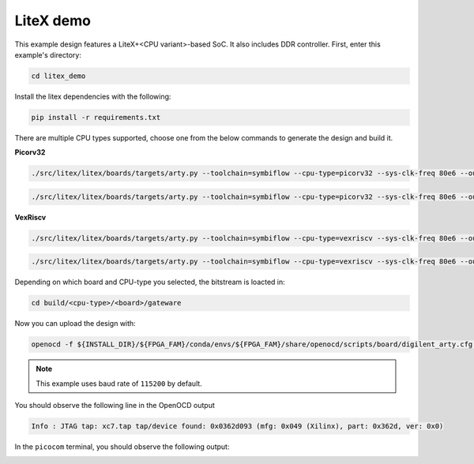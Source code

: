 LiteX demo
~~~~~~~~~~

This example design features a LiteX+<CPU variant>-based SoC. It also includes DDR
controller. First, enter this example's directory:

.. code-block:: bash
   :name: example-litex-dir

   cd litex_demo

Install the litex dependencies with the following:

.. code-block:: bash
   :name: example-litex-req

   pip install -r requirements.txt

There are multiple CPU types supported, choose one from the below commands to generate the design and build it.

**Picorv32**

.. code-block:: bash
   :name: example-litex_picorv32-a35t-group

   ./src/litex/litex/boards/targets/arty.py --toolchain=symbiflow --cpu-type=picorv32 --sys-clk-freq 80e6 --output-dir build/picorv32/arty_35 --variant a7-35 --build

.. code-block:: bash
   :name: example-litex_picorv32-a100t-group

   ./src/litex/litex/boards/targets/arty.py --toolchain=symbiflow --cpu-type=picorv32 --sys-clk-freq 80e6 --output-dir build/picorv32/arty_100 --variant a7-100 --build

**VexRiscv**

.. code-block:: bash
   :name: example-litex_vexriscv-a35t-group

   ./src/litex/litex/boards/targets/arty.py --toolchain=symbiflow --cpu-type=vexriscv --sys-clk-freq 80e6 --output-dir build/vexriscv/arty_35 --variant a7-35 --build

.. code-block:: bash
   :name: example-litex_vexriscv-a100t-group

   ./src/litex/litex/boards/targets/arty.py --toolchain=symbiflow --cpu-type=vexriscv --sys-clk-freq 80e6 --output-dir build/vexriscv/arty_100 --variant a7-100 --build

Depending on which board and CPU-type you selected, the bitstream is loacted in:

.. code-block:: bash

   cd build/<cpu-type>/<board>/gateware

Now you can upload the design with:

.. code-block:: bash

   openocd -f ${INSTALL_DIR}/${FPGA_FAM}/conda/envs/${FPGA_FAM}/share/openocd/scripts/board/digilent_arty.cfg -c "init; pld load 0 top.bit; exit"

.. note::

   This example uses baud rate of ``115200`` by default.

You should observe the following line in the OpenOCD output

.. code-block:: bash

   Info : JTAG tap: xc7.tap tap/device found: 0x0362d093 (mfg: 0x049 (Xilinx), part: 0x362d, ver: 0x0)

In the ``picocom`` terminal, you should observe the following output:

.. image:: ../../docs/images/litex-picorv32-console.gif
   :align: center
   :width: 80%
